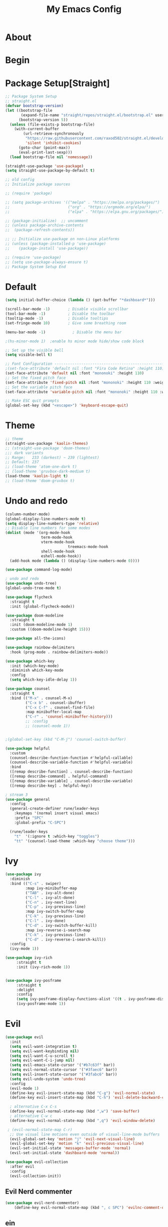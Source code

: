 #+TITLE: My Emacs Config
#+PROPERTY: header-args:emacs-lisp :tangle ./init.el :mkdirp yes
#+OPTIONS: toc:2   

* About
* Begin
* Package Setup[Straight]
#+begin_src emacs-lisp
;; Package System Setup
;; straight.el
(defvar bootstrap-version)
(let ((bootstrap-file
       (expand-file-name "straight/repos/straight.el/bootstrap.el" user-emacs-directory))
      (bootstrap-version 5))
  (unless (file-exists-p bootstrap-file)
    (with-current-buffer
        (url-retrieve-synchronously
         "https://raw.githubusercontent.com/raxod502/straight.el/develop/install.el"
         'silent 'inhibit-cookies)
      (goto-char (point-max))
      (eval-print-last-sexp)))
  (load bootstrap-file nil 'nomessage))

(straight-use-package 'use-package)
(setq straight-use-package-by-default t)

;; old config
;; Initialize package sources

;; (require 'package)

;; (setq package-archives '(("melpa" . "https://melpa.org/packages/")
;;                          ("org" . "https://orgmode.org/elpa/")
;;                          ("elpa" . "https://elpa.gnu.org/packages/")))

;; (package-initialize)  ;; uncomment
;; (unless package-archive-contents
;;  (package-refresh-contents))

;; ;; Initialize use-package on non-Linux platforms
;; (unless (package-installed-p 'use-package)
;;    (package-install 'use-package))

;; (require 'use-package)
;; (setq use-package-always-ensure t)
;; Package System Setup End 

#+end_src
* Default
#+begin_src emacs-lisp
(setq initial-buffer-choice (lambda () (get-buffer "*dashboard*")))

(scroll-bar-mode -1)        ; Disable visible scrollbar
(tool-bar-mode -1)          ; Disable the toolbar
(tooltip-mode -1)           ; Disable tooltips
(set-fringe-mode 10)        ; Give some breathing room

(menu-bar-mode -1)            ; Disable the menu bar

;(hs-minor-mode 1)  ;enable hs minor mode hide/show code block

;; Set up the visible bell
(setq visible-bell t)

;; Font Configuration ----------------------------------------------------------
;(set-face-attribute 'default nil :font "Fira Code Retina" :height 110)
(set-face-attribute 'default nil :font "mononoki" :height 110)
;; Set the fixed pitch face
(set-face-attribute 'fixed-pitch nil :font "mononoki" :height 110 :weight 'regular)
;; Set the variable pitch face
(set-face-attribute 'variable-pitch nil :font "mononoki" :height 110 :weight 'regular)

;; Make ESC quit prompts
(global-set-key (kbd "<escape>") 'keyboard-escape-quit)
#+end_src
* Theme
#+begin_src emacs-lisp
  ;; theme
  (straight-use-package 'kaolin-themes)
  ;; (straight-use-package 'doom-themes)
  ;;; dark variants
  ;; Range:   233 (darkest) ~ 239 (lightest)
  ;; Default: 237
  ;; (load-theme 'atom-one-dark t)
  ;; (load-theme 'gruvbox-dark-medium t)
  (load-theme 'kaolin-light t)
  ;; (load-theme 'doom-gruvbox t)
#+end_src
* Undo and redo
#+begin_src emacs-lisp
  (column-number-mode)
  (global-display-line-numbers-mode t)
  (setq display-line-numbers-type 'relative)
  ;; Disable line numbers for some modes
  (dolist (mode '(org-mode-hook
                  term-mode-hook
                  vterm-mode-hook
                              treemacs-mode-hook
                  shell-mode-hook
                  eshell-mode-hook))
    (add-hook mode (lambda () (display-line-numbers-mode 0))))
  
  (use-package command-log-mode)
  
  ; undo and redo
  (use-package undo-tree)
  (global-undo-tree-mode t)
  
  (use-package flycheck
    :straight t
    :init (global-flycheck-mode))
  
  (use-package doom-modeline
    :straight t
    :init (doom-modeline-mode 1)
    :custom ((doom-modeline-height 15)))
  
  (use-package all-the-icons)
  
  (use-package rainbow-delimiters
    :hook (prog-mode . rainbow-delimiters-mode))
  
  (use-package which-key
    :init (which-key-mode)
    :diminish which-key-mode
    :config
    (setq which-key-idle-delay 1))
  
  (use-package counsel
    :straight t
    :bind (("M-x" . counsel-M-x)
           ("C-x b" . counsel-ibuffer)
           ("C-x C-f" . counsel-find-file)
           :map minibuffer-local-map
           ("C-r" . 'counsel-minibuffer-history)))
           ;; :config
           ;; (counsel-mode 1))
  
  
  ;(global-set-key (kbd "C-M-j") 'counsel-switch-buffer)
  
  (use-package helpful
    :custom
    (counsel-describe-function-function #'helpful-callable)
    (counsel-describe-variable-function #'helpful-variable)
    :bind
    ([remap describe-function] . counsel-describe-function)
    ([remap describe-command] . helpful-command)
    ([remap describe-variable] . counsel-describe-variable)
    ([remap describe-key] . helpful-key))
  
  ; stream 3
  (use-package general
    :config
    (general-create-definer rune/leader-keys
      :keymaps '(normal insert visual emacs)
      :prefix "SPC"
      :global-prefix "C-SPC")
  
    (rune/leader-keys
      "t"  '(:ignore t :which-key "toggles")
      "tt" '(counsel-load-theme :which-key "choose theme")))
#+end_src
* Ivy
#+begin_src emacs-lisp
(use-package ivy
  :diminish
  :bind (("C-s" . swiper)
         :map ivy-minibuffer-map
         ("TAB" . ivy-alt-done)	
         ("C-l" . ivy-alt-done)
         ("C-n" . ivy-next-line)
         ("C-p" . ivy-previous-line)
         :map ivy-switch-buffer-map
         ("C-k" . ivy-previous-line)
         ("C-l" . ivy-done)
         ("C-d" . ivy-switch-buffer-kill)
         :map ivy-reverse-i-search-map
         ("C-k" . ivy-previous-line)
         ("C-d" . ivy-reverse-i-search-kill))
  :config
  (ivy-mode 1))

(use-package ivy-rich
     :straight t
     :init (ivy-rich-mode 1))
      
      
(use-package ivy-posframe
     :straight t
     :delight
     :config
     (setq ivy-posframe-display-functions-alist '((t . ivy-posframe-display-at-frame-center)))
     (ivy-posframe-mode 1))
#+end_src
* Evil
#+begin_src emacs-lisp
  (use-package evil
    :init
    (setq evil-want-integration t)
    (setq evil-want-keybinding nil)
    (setq evil-want-C-u-scroll t)
    (setq evil-want-C-i-jump nil)
    (setq evil-emacs-state-cursor '("#b7c63f" bar))        
    (setq evil-normal-state-cursor '("#3faec6" bar))       
    (setq evil-insert-state-cursor '("#3fabc6" bar))       
    (setq evil-undo-system 'undo-tree)
    :config
    (evil-mode 1)
    (define-key evil-insert-state-map (kbd "C-g") 'evil-normal-state)
    (define-key evil-insert-state-map (kbd "C-h") 'evil-delete-backward-char-and-join)
  
    ; alternative C-x C-s
    (define-key evil-normal-state-map (kbd ",w") 'save-buffer)
    ; alternative C-w c
    (define-key evil-normal-state-map (kbd ",q") 'evil-window-delete) 
  
   ; (evil-normal-state-map C-r)
    ;; Use visual line motions even outside of visual-line-mode buffers
    (evil-global-set-key 'motion "j" 'evil-next-visual-line)
    (evil-global-set-key 'motion "k" 'evil-previous-visual-line)
    (evil-set-initial-state 'messages-buffer-mode 'normal)
    (evil-set-initial-state 'dashboard-mode 'normal))
  
  (use-package evil-collection
    :after evil
    :config
    (evil-collection-init))
  
#+end_src
** Evil Nerd commenter
#+begin_src emacs-lisp
  (use-package evil-nerd-commenter)
      (define-key evil-normal-state-map (kbd ", c SPC") 'evilnc-comment-or-uncomment-lines)
#+end_src   
** ein  
#+begin_src emacs-lisp
  (use-package ein)
  
  (use-package evil-numbers)
  (define-key evil-normal-state-map (kbd ", a") 'evil-numbers/inc-at-pt)
  (define-key evil-normal-state-map (kbd ", x") 'evil-numbers/dec-at-pt)
  
  (set-frame-parameter (selected-frame) 'alpha '(98 . 94))
  
  ;;(require 'evil-numbers)
  ;;(global-set-key (kbd "c-c +") 'evil-numbers/inc-at-pt)
  ;;(global-set-key (kbd "c-c -") 'evil-numbers/dec-at-pt)
  ;;(global-set-key (kbd "c-c c-+") 'evil-numbers/inc-at-pt-incremental)
  ;;(global-set-key (kbd "c-c c--") 'evil-numbers/dec-at-pt-incremental)
  
#+end_src
* Hydra
#+begin_src emacs-lisp
(use-package hydra)

(defhydra hydra-text-scale (:timeout 4)
  "scale text"
  ("j" text-scale-increase "in")
  ("k" text-scale-decrease "out")
  ("f" nil "finished" :exit t))

(rune/leader-keys
  "ts" '(hydra-text-scale/body :which-key "scale text"))
#+end_src

* Projectile
#+begin_src emacs-lisp
  (use-package projectile
    :diminish projectile-mode
    :config (projectile-mode)
    :custom ((projectile-completion-system 'ivy))
    :bind-keymap
    ("C-c p" . projectile-command-map)
    :init
    ;; NOTE: Set this to the folder where you keep your Git repos!
    (when (file-directory-p "~/Desktop/Workspace")
      (setq projectile-project-search-path '("~/Desktop/Workspace" "~/Desktop/ML")))
    (setq projectile-switch-project-action #'projectile-dired))
  
  (use-package counsel-projectile
    :config (counsel-projectile-mode))
  
#+end_src
* Magit
#+begin_src emacs-lisp
  (use-package magit
    :custom
    (magit-display-buffer-function #'magit-display-buffer-same-window-except-diff-v1))
  
  ; (use-package evil-magit
  ;  :after magit)
      
#+end_src
* Org
#+begin_src emacs-lisp
  (defun efs/org-font-setup ()
  ;; Replace list hyphen with dot
  (font-lock-add-keywords 'org-mode
			  '(("^ *\\([-]\\) "
			     (0 (prog1 () (compose-region (match-beginning 1) (match-end 1) "•"))))))

  ;; Set faces for heading levels
  (dolist (face '((org-level-1 . 1.2)
		  (org-level-2 . 1.1)
		  (org-level-3 . 1.05)
		  (org-level-4 . 1.0)
		  (org-level-5 . 1.1)
		  (org-level-6 . 1.1)
		  (org-level-7 . 1.1)
		  (org-level-8 . 1.1)))
    (set-face-attribute (car face) nil :font "mononoki" :weight 'regular :height (cdr face)))

  ;; Ensure that anything that should be fixed-pitch in Org files appears that way
  (set-face-attribute 'org-block nil :foreground nil :inherit 'fixed-pitch)
  (set-face-attribute 'org-code nil   :inherit '(shadow fixed-pitch))
  ;(set-face-attribute 'org-table nil   :inherit '(shadow fixed-pitch))
  (set-face-attribute 'org-verbatim nil :inherit '(shadow fixed-pitch))
  (set-face-attribute 'org-special-keyword nil :inherit '(font-lock-comment-face fixed-pitch))
  (set-face-attribute 'org-meta-line nil :inherit '(font-lock-comment-face fixed-pitch))
  (set-face-attribute 'org-checkbox nil :inherit 'fixed-pitch))

  (defun efs/org-mode-setup ()
    (org-indent-mode)
    (variable-pitch-mode 1)
    (visual-line-mode 1))

  (use-package org
    :hook (org-mode . efs/org-mode-setup)
    :config
    (setq org-ellipsis " ⤵")
    (setq org-hide-emphasis-markers t)

    (setq org-agenda-start-with-log-mode t)
    (setq org-log-done 'time)
    (setq org-log-into-drawer t)
    ;; timer notifiication sound
    (setq org-clock-sound "~/.emacs.d/ping.wav")

    (setq org-agenda-files
	  '("~/Documents/org-notes/Tasks.org"
	    "~/Documents/org-notes/work/work_task.org"
	   ))
    ;; "~/Documents/org-notes/Goals.org"
    ;; setting org for latex 
    (setq org-latex-compiler "xelatex")
    (setq org-latex-listings 'minted
	org-latex-packages-alist '(("" "minted"))
	org-latex-pdf-process
	'("pdflatex -shell-escape -interaction nonstopmode -output-directory %o %f"
	  "pdflatex -shell-escape -interaction nonstopmode -output-directory %o %f"
	  "pdflatex -shell-escape -interaction nonstopmode -output-directory %o %f"))

    ;; (setq org-latex-minted-options '(("bgcolor" "bg")))

    (setq org-format-latex-options
	  '(:foreground default
			:background default
			:scale 3.0
			:html-foreground "Black"
			:html-background "Transparent"
			:html-scale 3.0
			:matchers ("begin" "$1" "$$" "\\(" "\\[")))


    (setq org-todo-keywords
	  '((sequence "TODO(t)" "NEXT(n)" "|" "DONE(d!)")
	    (sequence "BACKLOG(b)" "PLAN(p)" "READY(r)" "ACTIVE(a)" "REVIEW(v)" "WAIT(w@/!)" "HOLD(h)" "|" "COMPLETED(c)" "CANC(k@)")))

    (setq org-tag-alist
	  '((:startgroup)
					  ; Put mutually exclusive tags here
	    (:endgroup)
	    ("@errand" . ?E)
		 ("@home" . ?H)
		 ("@work" . ?W)
		 ("agenda" . ?a)
		 ("planning" . ?p)
		 ("publish" . ?P)
		 ("batch" . ?b)
		 ("note" . ?n)
		 ("idea" . ?i)))

	 (setq org-refile-targets
	       '(("Archive.org" :maxlevel . 1)
		 ("Tasks.org" :maxlevel . 1)))

	 ;; Save Org buffers after refiling!
	 (advice-add 'org-refile :after 'org-save-all-org-buffers)

	 ;; Configure custom agenda views
	 (setq org-agenda-custom-commands
	       '(("d" "Dashboard"
		  ((agenda "" ((org-deadline-warning-days 7)))
		   (todo "NEXT"
			 ((org-agenda-overriding-header "Next Tasks")))
		   (tags-todo "agenda/ACTIVE" ((org-agenda-overriding-header "Active Projects")))))

		 ("n" "Next Tasks"
		  ((todo "NEXT"
			 ((org-agenda-overriding-header "Next Tasks")))))

		 ("W" "Work Tasks" tags-todo "+work-email")

		 ;; Low-effort next actions
		 ("e" tags-todo "+TODO=\"NEXT\"+Effort<15&+Effort>0"
		  ((org-agenda-overriding-header "Low Effort Tasks")
		   (org-agenda-max-todos 20)
		   (org-agenda-files org-agenda-files)))

		 ("w" "Workflow Status"
		  ((todo "WAIT"
			 ((org-agenda-overriding-header "Waiting on External")
			  (org-agenda-files org-agenda-files)))
		   (todo "REVIEW"
			 ((org-agenda-overriding-header "In Review")
			  (org-agenda-files org-agenda-files)))
		   (todo "PLAN"
			 ((org-agenda-overriding-header "In Planning")
			  (org-agenda-todo-list-sublevels nil)
			  (org-agenda-files org-agenda-files)))
		   (todo "BACKLOG"
			 ((org-agenda-overriding-header "Project Backlog")
			  (org-agenda-todo-list-sublevels nil)
			  (org-agenda-files org-agenda-files)))
		   (todo "READY"
			 ((org-agenda-overriding-header "Ready for Work")
			  (org-agenda-files org-agenda-files)))
		   (todo "ACTIVE"
			 ((org-agenda-overriding-header "Active Projects")
			  (org-agenda-files org-agenda-files)))
		   (todo "COMPLETED"
			 ((org-agenda-overriding-header "Completed Projects")
			  (org-agenda-files org-agenda-files)))
		   (todo "CANC"
			 ((org-agenda-overriding-header "Cancelled Projects")
			  (org-agenda-files org-agenda-files)))))))

  (setq org-capture-templates
	`(("t" "Tasks / Projects")
	  ("tt" "Task" entry (file+olp "~/Documents/org-notes/Tasks.org" "Inbox")
	   "* TODO %?\n  %u\n  %a\n" :empty-lines 1)

	  ("i" "Ideas")
	  ("ii" "Idea" entry (file+olp "~/Documents/org-notes/Ideas.org" "Ideas")
	   "* TODO %?\n  %u\n  %a\n" :empty-lines 1)

	  ("j" "Journal Entries")
	  ("jj" "Journal" entry
	   (file+olp+datetree "~/Documents/org-notes/Journal.org")
	   "\n* %<%i:%m %p> - Journal :Journal:\n\n%?\n\n"
	   ;; ,(dw/read-file-as-string "~/notes/templates/daily.org")
	   :clock-in :clock-resume
	   :empty-lines 1)

	  ("jm" "Meeting" entry
	   (file+olp+datetree " ~/Documents/org-notes/Journal.org")
	   "* %<%i:%m %p> - %a :meetings:\n\n%?\n\n"
	   :clock-in :clock-resume
	   :empty-lines 1)

	  ("w" "Workflows")
	  ("we" "Checking Email" entry (file+olp+datetree "~/Documents/org-notes/Journal.org")
	   "* Checking Email :email:\n\n%?" :clock-in :clock-resume :empty-lines 1)
	  ))

	 (define-key global-map (kbd "C-c j")
	   (lambda () (interactive) (org-capture nil)))

  (efs/org-font-setup))
#+end_src    

** Org Bullets
#+begin_src emacs-lisp
  (use-package org-bullets
    :after org
    :hook (org-mode . org-bullets-mode)
    :custom
    (org-bullets-bullet-list '("◉" "○" "●" "○" "●" "○" "●")))
  
  (defun efs/org-mode-visual-fill ()
    (setq visual-fill-column-width 100
          visual-fill-column-center-text t)
    (visual-fill-column-mode 1))
  
  (use-package visual-fill-column
    :hook (org-mode . efs/org-mode-visual-fill))
  
  (org-babel-do-load-languages
   'org-babel-load-languages
   '((emacs-lisp . t)
     (python . t)))
  
  (setq org-confirm-babel-evaluate nil)
  
  ;; this is needed as of org 9.2
  (require 'org-tempo)
  
  (add-to-list 'org-structure-template-alist '("sh" . "src shell"))
  (add-to-list 'org-structure-template-alist '("el" . "src emacs-lisp"))
  (add-to-list 'org-structure-template-alist '("py" . "src python"))
  (add-to-list 'org-structure-template-alist '("py1" . "src python :results output"))
#+end_src

** Automatically tangle our config.org file when we save it

#+begin_src emacs-lisp

;; Automatically tangle our Emacs.org config file when we save it
(defun efs/org-babel-tangle-config ()
  (when (string-equal (buffer-file-name)
                      (expand-file-name "~/.emacs.d/config.org"))
    ;; Dynamic scoping to the rescue
    (let ((org-confirm-babel-evaluate nil))
      (org-babel-tangle))))

(add-hook 'org-mode-hook (lambda () (add-hook 'after-save-hook #'efs/org-babel-tangle-config)))

#+end_src


* Lsp
#+begin_src emacs-lisp
  (defun efs/lsp-mode-setup ()
    (setq lsp-headerline-breadcrumb-segments '(path-up-to-project file symbols))
    (lsp-headerline-breadcrumb-mode))
  
  (use-package lsp-mode
    :commands (lsp lsp-deferred)
    :hook (lsp-mode . efs/lsp-mode-setup)
    :init
    (setq lsp-keymap-prefix "C-c l")  ;; or 'c-l', 's-l'
    :config
    (lsp-enable-which-key-integration t)
    :custom
    (lsp-headerline-breadcrumb-enable nil)
    (lsp-enable-indentation nil)
    (lsp-enable-on-type-formatting nil)
    (lsp-modeline-code-actions-enable nil)
    (lsp-modeline-diagnostics-enable nil)
    (lsp-clients-clangd-args '("--header-insertion=never")))
  
  (use-package lsp-ui
    :hook (lsp-mode . lsp-ui-mode)
    :custom
    (lsp-ui-doc-enable nil)
    (lsp-ui-doc-position 'bottom)
    (lsp-ui-doc-max-height '10)
    (lsp-ui-doc-max-width '140)
    )

 (use-package lsp-ivy)
#+end_src

* Treemacs
#+begin_src emacs-lisp
   (use-package treemacs
     :straight t
     :defer t
     :init
     (with-eval-after-load 'winum
       (define-key winum-keymap (kbd "M-0") #'treemacs-select-window))
     :config
     (progn
       (treemacs-filewatch-mode t)
       (treemacs-fringe-indicator-mode 'always)
       (pcase (cons (not (null (executable-find "git")))
                    (not (null treemacs-python-executable)))
         (`(t . t)
          (treemacs-git-mode 'deferred))
         (`(t . _)
          (treemacs-git-mode 'simple))))
     :bind
     (:map global-map
           ("M-0" . treemacs-display-current-project-exclusively)
           ("C-x t 1"   . treemacs-delete-other-windows)
           ("C-x t t"   . treemacs)
           ("C-x t B"   . treemacs-bookmark)
           ("C-x t C-t" . treemacs-find-file)
           ("C-x t M-t" . treemacs-find-tag)))
  
   (use-package lsp-treemacs
     :after lsp)
  
   (use-package treemacs-evil
     :after treemacs evil
     :straight t)
  
   (use-package treemacs-magit
     :after treemacs magit
     :straight t)
  
   (use-package treemacs-persp ;;treemacs-perspective if you use perspective.el vs. persp-mode
     :after treemacs persp-mode ;;or perspective vs. persp-mode
     :straight t
     :config (treemacs-set-scope-type 'perspectives))
#+end_src

* Company

#+begin_src emacs-lisp

 ;; (smartparens-global-mode t)

 (use-package company
   :after (:any lsp-mode org-mode org-roam-mode)
   :hook
   ((lsp-mode . company-mode)
    (org-mode . company-mode)
    (org-roam-mode . company-mode))
   :bind (:map company-active-map
               ("<tab>" . company-complete-selection))
   (:map lsp-mode-map
         ("<tab>" . company-indent-or-complete-common))
   :custom
   (company-minimum-prefix-length 2)
   (company-idle-delay 0.25)
   (add-to-list 'company-backends 'company-capf)
   (setq completion-ignore-case t))

 ;; (setq completion-ignore-case t)

 (use-package company-box
   :hook (company-mode . company-box-mode))

#+end_src
* term, vterm  

#+begin_src emacs-lisp
  (use-package term
    :config
    (setq explicit-shell-file-name "zsh") ;; change this to zsh, etc
    ;;(setq explicit-zsh-args '())         ;; use 'explicit-<shell>-args for shell-specific args
  
    ;; match the default bash shell prompt.  update this if you have a custom prompt
    (setq term-prompt-regexp "^[^#$%>\n]*[#$%>] *"))
  
  (use-package eterm-256color
    :hook (term-mode . eterm-256color-mode))
  
  (use-package vterm
    :commands vterm
    :config
    (setq term-prompt-regexp "^[^#$%>\n]*[#$%>] *")  ;; set this to match your custom shell prompt
    (setq vterm-shell "zsh")                       ;; set this to customize the shell to launch
    (setq vterm-max-scrollback 10000))
  
#+end_src

* Dired
#+begin_src emacs-lisp
 (use-package dired
   :straight nil
   :commands (dired dired-jump)
   :bind (("C-x C-j" . dired-jump))
   :custom ((dired-listing-switches "-agho --group-directories-first"))
   :config
   (evil-collection-define-key 'normal 'dired-mode-map
     "h" 'dired-single-up-directory
     "l" 'dired-single-buffer))
 
 (use-package dired-single)
 
 (use-package all-the-icons-dired
        :hook (dired-mode . all-the-icons-dired-mode))
 
 (use-package dired-hide-dotfiles
        :hook (dired-mode . dired-hide-dotfiles-mode)
        :config
        (evil-collection-define-key 'normal 'dired-mode-map
          "H" 'dired-hide-dotfiles-mode))
  
#+end_src    
** Dired Sidebar
#+begin_src emacs-lisp
  (use-package dired-sidebar
    :straight t
    :commands (dired-sidebar-toggle-sidebar))   
 #+end_src       
* Programming Languages
** Python      
#+begin_src emacs-lisp
(use-package lsp-python-ms
  :straight t
  :init (setq lsp-python-ms-auto-install-server t)
  :hook (python-mode . (lambda ()
                         (require 'lsp-python-ms)
                         (lsp-deferred))))  ; or lsp-deferred


;; (use-package lsp-pyright
;;   :straight t
;;   :hook (python-mode . (lambda ()
;;                           (require 'lsp-pyright)
;;                           (lsp-deferred))))  ; or lsp-deferred
      
(use-package python-mode
  :straight nil 
  :hook (python-mode . lsp-deferred)
  :custom
  ;; NOTE: Set these if Python 3 is called "python3" on your system!
  (python-shell-interpreter "python"))
;;   ;; (dap-python-executable "python3")
;;   ;; (dap-python-debugger 'debugpy)
;;   ;; :config
;;   ;; (require 'dap-python))
      
(use-package pyvenv
  :config
  (setenv "WORKON_HOME" "~/anaconda3/envs")
  (pyvenv-mode 1)
  (pyvenv-tracking-mode 1))

(require 'org-id)
(setq org-id-link-to-org-use-id t)
      
#+end_src    
** Rust    
#+begin_src emacs-lisp
       (use-package rustic
         :mode ("\\.rs\\'" . rustic-mode)
         :config
         (setq rustic-lsp-client 'lsp-mode
               rustic-lsp-server 'rust-analyzer
               rustic-analyzer-command '("~/.local/bin/rust-analyzer")))
#+end_src    
* Org download
#+begin_src emacs-lisp
      
(use-package org-download
  :after org
  :bind
  (:map org-mode-map
        (("s-Y" . org-download-screenshot)
         ("s-y" . org-download-yank))))
#+end_src
* Ox-Hugo
#+begin_src emacs-lisp
(use-package ox-hugo
    :straight t
    :after ox)
#+end_src
* Dashboard
#+begin_src emacs-lisp
  (use-package dashboard
    :straight t
    :config
    (setq dashboard-banner-logo-title "  felladog")
    (setq dashboard-startup-banner "~/.emacs.d/pc.png")
    (setq dashboard-center-content t)
    (setq dashboard-set-heading-icons t)
    (setq dashboard-set-file-icons t)
    (setq dashboard-projects-backend 'projectile) 
    (setq dashboard-items '((recents  . 5)
                            (projects . 3)
                            (bookmarks . 5)
                            (agenda . 5)))
    (setq dashboard-footer-messages '("Happy learning!"))
  
    (dashboard-setup-startup-hook))
  #+end_src
* Pdf-tools
#+begin_src emacs-lisp
  (use-package pdf-tools
     ;; :pin manual ;; manually update
     :straight t
     :config
     ;; initialise
     ;; (pdf-tools-install)
     ;; open pdfs scaled to fit page
     (setq-default pdf-view-display-size 'fit-page)
     ;; automatically annotate highlights
     (setq pdf-annot-activate-created-annotations t)
     ;; use normal isearch
     (define-key pdf-view-mode-map (kbd "C-s") 'isearch-forward))
#+end_src
* Ox Latex
#+begin_src emacs-lisp
(with-eval-after-load 'ox-latex
  (add-to-list 'org-latex-classes
               '("org-plain-latex"
                 "\\documentclass{article}
           [NO-DEFAULT-PACKAGES]
           [PACKAGES]
           [EXTRA]"
                 ("\\section{%s}" . "\\section*{%s}")
                 ("\\subsection{%s}" . "\\subsection*{%s}")
                 ("\\subsubsection{%s}" . "\\subsubsection*{%s}")
                 ("\\paragraph{%s}" . "\\paragraph*{%s}")
                 ("\\subparagraph{%s}" . "\\subparagraph*{%s}"))))
(put 'upcase-region 'disabled nil)
#+end_src

* MPC
#+begin_src emacs-lisp
(setq
 mpc-browser-tags '(Filename)
 mpc-host "0.0.0.0:6900"
 mpc-songs-format "%-20{Artist} %26{Title} %40{Album} %4{Time}")

(global-set-key (kbd "C-c C-p") 'mpc-play-at-point)
;; song_columns_list_format = "(2)[magenta]{} (23)[red]{a} (26)[yellow]{t|f} (40)[green]{b} (4)[blue]{l}"
#+end_src

* Org roam 
#+begin_src emacs-lisp
(use-package org-roam
   :straight t
   :custom
   (org-roam-directory (file-truename "~/Documents/org-notes/"))
   (org-roam-dailies-directory "journals/")
   (org-roam-file-extensions '("org"))
   :bind (:map global-map
               (("C-c n l" . org-roam-buffer-toggle)
                ("C-c n f" . org-roam-node-find)
                ("C-c n g" . org-roam-graph))
               :map org-mode-map
               (("C-c n i" . org-roam-node-insert))
               (("C-c n I" . org-roam-insert-immediate)))
   :config
   (org-roam-setup) 
   (setq org-roam-auto-replace-fuzzy-links nil)
   (setq org-roam-completion-everywhere t)
   (setq org-roam-prefer-id-links t)
   (setq org-roam-graph-exclude-matcher '("pages" "journals"))
   (setq org-roam-capture-templates
         '(("d" "default" plain (file "~/Documents/org-notes/templates/plainTemplate.org")
            :if-new (file+head "%<%Y%m%d%H%M%S>-${slug}.org" "#+title: ${title} \n#+date: %(format-time-string \"%Y-%m-%d %H:%M\") \n")
            :unnarrowed t)

           ("w" "work" plain (file "~/Documents/org-notes/templates/workTemplate.org")
            :if-new (file+head "work/%<%Y%m%d%H%M%S>-${slug}.org" "#+title: ${title} \n#+date: %(format-time-string \"%Y-%m-%d %H:%M\") \n")
            :unnarrowed t)))

         ;; "#+title: ${title} \n#+date: %(format-time-string \"%Y-%m-%d %H:%M\") \n#+filetags: no_tags \n#+hugo_tags: no_tags \n#+hugo_categories: uncategorized \n#+STARTUP: latexpreview \n#+STARTUP: content \n#+hugo_auto_set_lastmod: t \n#+hugo_section: posts/unpublished \n#+HUGO_BASE_DIR: ~/Documents/org_blog/ \n#+HUGO_DRAFT: true \n--- \n- References : \n\n- Questions : \n--- \n")
   ;; Org-roam interface
   ;; the directory of the node
   (cl-defmethod org-roam-node-directories ((node org-roam-node))
     (if-let ((dirs (file-name-directory (file-relative-name (org-roam-node-file node) org-roam-directory))))
         (format "(%s)" (car (f-split dirs)))
       ""))

   ;; backlinks count
   (cl-defmethod org-roam-node-backlinkscount ((node org-roam-node))
     (let* ((count (caar (org-roam-db-query
                          [:select (funcall count source)
                                   :from links
                                   :where (= dest $s1)
                                   :and (= type "id")]
                          (org-roam-node-id node)))))
       (format "[%d]" count)))
   ;; 1 title tags 
   (setq org-roam-node-display-template "${backlinkscount:3} ${directories:10} ${title:80} ${tags:60}")
   )

 (setq org-roam-v2-ack t)

 ;; for org-roam-buffer-toggle
 (add-to-list 'display-buffer-alist
              '(("\\*org-roam\\*"
                 (display-buffer-in-direction)
                 (direction . right)
                 (window-width . 0.23)
                 (window-height . fit-window-to-buffer))))
#+end_src

** Org roam ui
#+begin_src emacs-lisp
(use-package org-roam-ui
    :straight
    (:host github :repo "org-roam/org-roam-ui" :branch "main" :files ("*.el" "out"))
    :after org-roam
    :hook (org-roam . org-roam-ui-mode))
#+end_src
*** simple httpd
#+begin_src emacs-lisp
;; org  roam ui
(straight-use-package 'simple-httpd)
#+end_src
* Org transclusion
#+begin_src emacs-lisp
(use-package org-transclusion
  :straight '(org-transclusion :host github
                               :repo "nobiot/org-transclusion"
                               :branch "main"
                               :files ("*.el"))
  :after org
  :bind (:map global-map
              (("<f12>" . #'org-transclusion-add)
               ("C-c n t" . #'org-transclusion-mode)
               )))
#+end_src

* [[https://github.com/jrblevin/deft][Deft]]
#+begin_src emacs-lisp
(use-package deft
  :config
  (setq deft-directory "~/Documents/org-notes/" 
	deft-extensions '("org")
	deft-recursive t
	deft-strip-summary-regexp ":PROPERTIES:\n\\(.+\n\\)+:END:\n"
	deft-use-filename-as-title t)
  :bind
  ("C-c n d" . deft))
#+end_src
